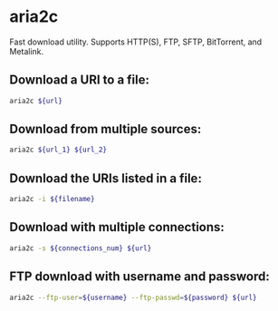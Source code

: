 * aria2c

Fast download utility.
Supports HTTP(S), FTP, SFTP, BitTorrent, and Metalink.

** Download a URI to a file:

#+BEGIN_SRC sh
  aria2c ${url}
#+END_SRC

** Download from multiple sources:

#+BEGIN_SRC sh
  aria2c ${url_1} ${url_2}
#+END_SRC

** Download the URIs listed in a file:

#+BEGIN_SRC sh
  aria2c -i ${filename}
#+END_SRC

** Download with multiple connections:

#+BEGIN_SRC sh
  aria2c -s ${connections_num} ${url}
#+END_SRC

** FTP download with username and password:

#+BEGIN_SRC sh
  aria2c --ftp-user=${username} --ftp-passwd=${password} ${url}
#+END_SRC
